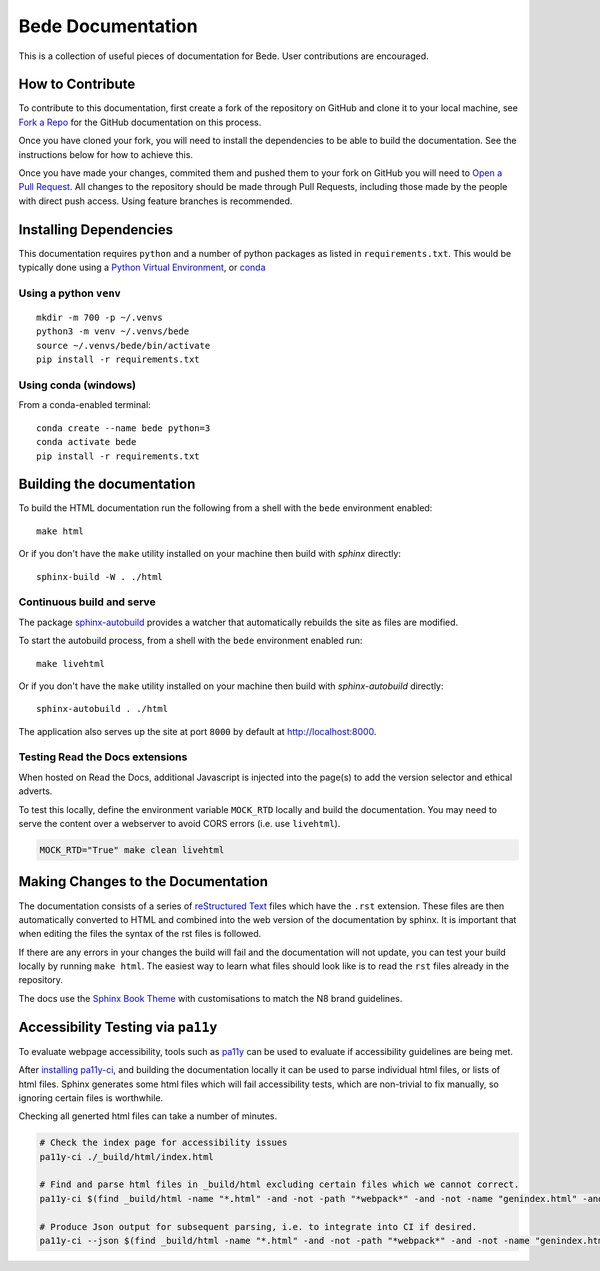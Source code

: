 ##################
Bede Documentation
##################

This is a collection of useful pieces of documentation for Bede. User contributions are encouraged.

.. image:: https://readthedocs.org/projects/bede-documentation/badge/?version=latest
  :target: https://bede-documentation.readthedocs.io/en/latest/?badge=latest
  :alt: Documentation Status
.. image:: https://github.com/N8-CIR-Bede/documentation/actions/workflows/ci.yml/badge.svg
  :target: https://github.com/N8-CIR-Bede/documentation/actions/workflows/ci.yml
  :alt: CI
.. image:: https://img.shields.io/badge/docs-bede--documentation.readthedocs.io-054C91
  :target: https://bede-documentation.readthedocs.io
  :alt: CI

*****************
How to Contribute
*****************

To contribute to this documentation, first create a fork of the repository on GitHub and clone it to your local machine, see `Fork a Repo <https://help.github.com/articles/fork-a-repo/>`_ for the GitHub documentation on this process.

Once you have cloned your fork, you will need to install the dependencies to be able to build the documentation. See the instructions below for how to achieve this.

Once you have made your changes, commited them and pushed them to your fork on GitHub you will need to `Open a Pull Request <https://help.github.com/articles/using-pull-requests/>`_. All changes to the repository should be made through Pull Requests, including those made by the people with direct push access.
Using feature branches is recommended.


***********************
Installing Dependencies
***********************

This documentation requires ``python`` and a number of python packages as listed in ``requirements.txt``.
This would be typically done using a `Python Virtual Environment <https://docs.python.org/3/tutorial/venv.html>`_, or `conda <https://docs.conda.io/en/latest/>`_


Using a python ``venv``
=======================

::

    mkdir -m 700 -p ~/.venvs
    python3 -m venv ~/.venvs/bede
    source ~/.venvs/bede/bin/activate
    pip install -r requirements.txt


Using conda (windows)
=====================

From a conda-enabled terminal:

::

    conda create --name bede python=3
    conda activate bede
    pip install -r requirements.txt


**************************
Building the documentation
**************************

To build the HTML documentation run the following from a shell with the ``bede`` environment enabled: ::

    make html

Or if you don't have the ``make`` utility installed on your machine then build with *sphinx* directly: ::

    sphinx-build -W . ./html



Continuous build and serve
==========================

The package `sphinx-autobuild <https://github.com/GaretJax/sphinx-autobuild>`_ provides a watcher that automatically rebuilds the site as files are modified.

To start the autobuild process, from a shell with the ``bede`` environment enabled run: ::

    make livehtml

Or if you don't have the ``make`` utility installed on your machine then build with *sphinx-autobuild* directly: ::

    sphinx-autobuild . ./html

The application also serves up the site at port ``8000`` by default at http://localhost:8000.


Testing Read the Docs extensions 
================================

When hosted on Read the Docs, additional Javascript is injected into the page(s) to add the version selector and ethical adverts.

To test this locally, define the environment variable ``MOCK_RTD`` locally and build the documentation. You may need to serve the content over a webserver to avoid CORS errors (i.e. use ``livehtml``).

.. code-block:: bash

   MOCK_RTD="True" make clean livehtml


***********************************
Making Changes to the Documentation
***********************************

The documentation consists of a series of `reStructured Text <http://sphinx-doc.org/rest.html>`_ files which have the ``.rst`` extension. These files are then automatically converted to HTML and combined into the web version of the documentation by sphinx. It is important that when editing the files the syntax of the rst files is followed.


If there are any errors in your changes the build will fail and the documentation will not update, you can test your build locally by running ``make html``. The easiest way to learn what files should look like is to read the ``rst`` files already in the repository.


The docs use the `Sphinx Book Theme <https://github.com/executablebooks/sphinx-book-theme>`_ with customisations to match the N8 brand guidelines.

***********************************
Accessibility Testing via ``pa11y``  
***********************************

To evaluate webpage accessibility, tools such as `pa11y <https://github.com/pa11y>`_ can be used to evaluate if accessibility guidelines are being met. 

After `installing pa11y-ci <https://github.com/pa11y/pa11y-ci#requirements>`__, and building the documentation locally it can be used to parse individual html files, or lists of html files.
Sphinx generates some html files which will fail accessibility tests, which are non-trivial to fix manually, so ignoring certain files is worthwhile.

Checking all generted html files can take a number of minutes.

.. code-block:: bash

   # Check the index page for accessibility issues
   pa11y-ci ./_build/html/index.html

   # Find and parse html files in _build/html excluding certain files which we cannot correct.
   pa11y-ci $(find _build/html -name "*.html" -and -not -path "*webpack*" -and -not -name "genindex.html" -and -not -name "search.html")

   # Produce Json output for subsequent parsing, i.e. to integrate into CI if desired.
   pa11y-ci --json $(find _build/html -name "*.html" -and -not -path "*webpack*" -and -not -name "genindex.html" -and -not -name "search.html") > pa11y-ci-report.json
